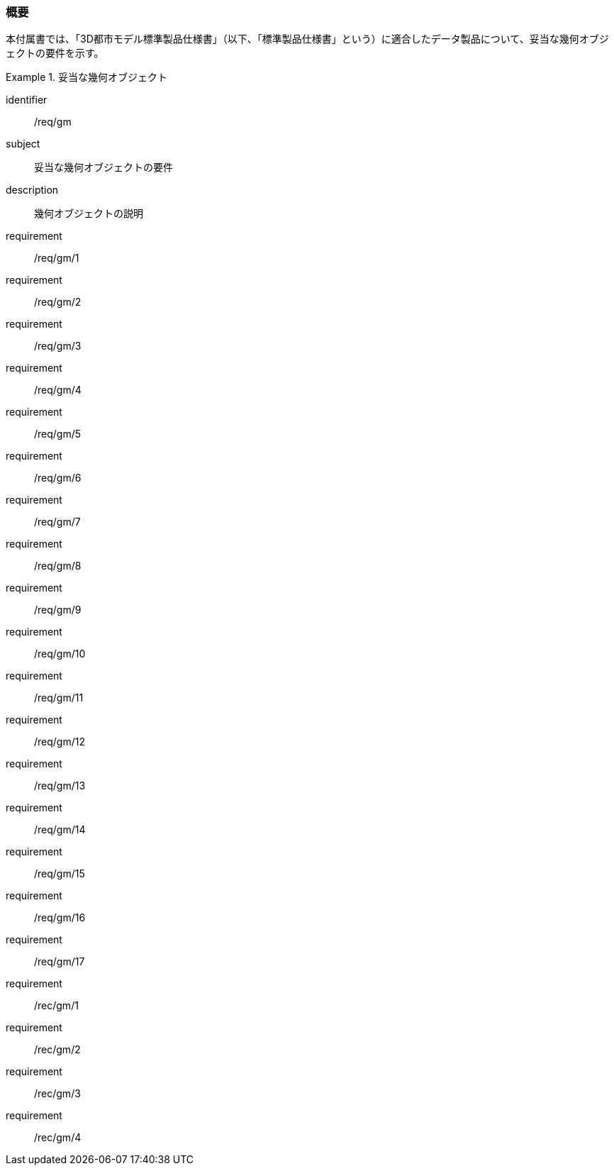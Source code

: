 [[tocB_01]]
=== 概要

本付属書では、「3D都市モデル標準製品仕様書」（以下、「標準製品仕様書」という）に適合したデータ製品について、妥当な幾何オブジェクトの要件を示す。

[requirements_class]
.妥当な幾何オブジェクト
====
[%metadata]
identifier:: /req/gm
subject:: 妥当な幾何オブジェクトの要件
description:: 幾何オブジェクトの説明
requirement:: /req/gm/1
requirement:: /req/gm/2
requirement:: /req/gm/3
requirement:: /req/gm/4
requirement:: /req/gm/5
requirement:: /req/gm/6
requirement:: /req/gm/7
requirement:: /req/gm/8
requirement:: /req/gm/9
requirement:: /req/gm/10
requirement:: /req/gm/11
requirement:: /req/gm/12
requirement:: /req/gm/13
requirement:: /req/gm/14
requirement:: /req/gm/15
requirement:: /req/gm/16
requirement:: /req/gm/17
requirement:: /rec/gm/1
requirement:: /rec/gm/2
requirement:: /rec/gm/3
requirement:: /rec/gm/4
====

